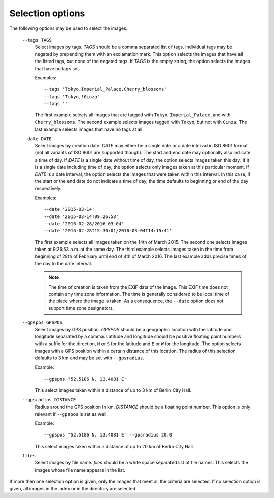 Selection options
~~~~~~~~~~~~~~~~~

The following options may be used to select the images.

   ``--tags TAGS``
      Select images by tags.  *TAGS* should be a comma separated list
      of tags.  Individual tags may be negated by prepending them with
      an exclamation mark.  This option selects the images that have
      all the listed tags, but none of the negated tags.  If *TAGS* is
      the empty string, the option selects the images that have no
      tags set.

      Examples::

	--tags 'Tokyo,Imperial_Palace,Cherry_blossoms'
	--tags 'Tokyo,!Ginza'
	--tags ''

      The first example selects all images that are tagged with
      ``Tokyo``, ``Imperial_Palace``, and with ``Cherry_blossoms``.
      The second example selects images tagged with ``Tokyo``, but not
      with ``Ginza``.  The last example selects images that have no
      tags at all.

   ``--date DATE``
      Select images by creation date.  *DATE* may either be a single
      date or a date interval in ISO 8601 format (not all variants of
      ISO 8601 are supported though).  The start and end date may
      optionally also indicate a time of day.  If *DATE* is a single
      date without time of day, the option selects images taken this
      day.  If it is a single date including time of day, the option
      selects only images taken at this particular moment.  If *DATE*
      is a date interval, the option selects the images that were
      taken within this interval.  In this case, if the start or the
      end date do not indicate a time of day, the time defaults to
      beginning or end of the day respectively.

      Examples::

	--date '2015-03-14'
	--date '2015-03-14T09:26:53'
	--date '2016-02-28/2016-03-04'
	--date '2016-02-28T15:30:01/2016-03-04T14:15:41'

      The first example selects all images taken on the 14th of
      March 2015.  The second one selects images taken at 9:26:53
      a.m. at the same day.  The third example selects images taken in
      the time from beginning of 28th of February until end of 4th of
      March 2016.  The last example adds precise times of the day to
      the date interval.

      .. note::
	 The time of creation is taken from the EXIF data of the
	 image.  This EXIF time does not contain any time zone
	 information.  The time is generally considered to be local
	 time of the place where the image is taken.  As a
	 consequence, the ``--date`` option does not support time zone
	 designators.

   ``--gpspos GPSPOS``
      Select images by GPS position.  *GPSPOS* should be a geographic
      location with the latitude and longitude separated by a comma.
      Latitude and longitude should be positive floating point numbers
      with a suffix for the direction, ``N`` or ``S`` for the latitude
      and ``E`` or ``W`` for the longitude.  The option selects images
      with a GPS position within a certain distance of this location.
      The radius of this selection defaults to 3 km and may be set
      with ``--gpsradius``.

      Example::

	--gpspos '52.5186 N, 13.4081 E'

      This select images taken within a distance of up to 3 km of
      Berlin City Hall.

   ``--gpsradius DISTANCE``
      Radius around the GPS position in km.  *DISTANCE* should be a
      floating point number.  This option is only relevant if
      ``--gpspos`` is set as well.

      Example::

	--gpspos '52.5186 N, 13.4081 E' --gpsradius 20.0

      This select images taken within a distance of up to 20 km of
      Berlin City Hall.

   ``files``
      Select images by file name.  *files* should be a white space
      separated list of file names.  This selects the images whose
      file name appears in the list.

If more then one selection option is given, only the images that meet
all the criteria are selected.  If no selection option is given, all
images in the index or in the directory are selected.
